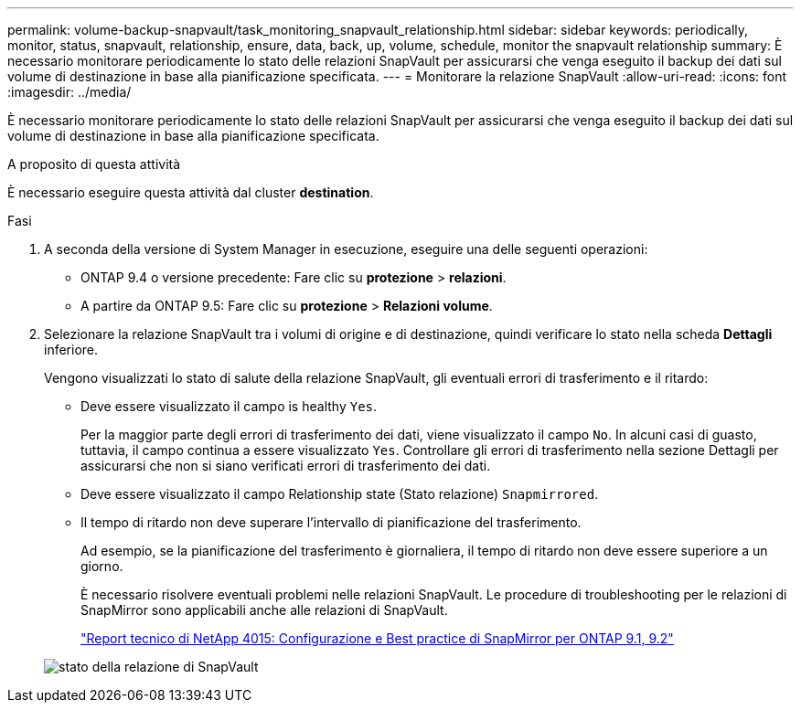 ---
permalink: volume-backup-snapvault/task_monitoring_snapvault_relationship.html 
sidebar: sidebar 
keywords: periodically, monitor, status, snapvault, relationship, ensure, data, back, up, volume, schedule, monitor the snapvault relationship 
summary: È necessario monitorare periodicamente lo stato delle relazioni SnapVault per assicurarsi che venga eseguito il backup dei dati sul volume di destinazione in base alla pianificazione specificata. 
---
= Monitorare la relazione SnapVault
:allow-uri-read: 
:icons: font
:imagesdir: ../media/


[role="lead"]
È necessario monitorare periodicamente lo stato delle relazioni SnapVault per assicurarsi che venga eseguito il backup dei dati sul volume di destinazione in base alla pianificazione specificata.

.A proposito di questa attività
È necessario eseguire questa attività dal cluster *destination*.

.Fasi
. A seconda della versione di System Manager in esecuzione, eseguire una delle seguenti operazioni:
+
** ONTAP 9.4 o versione precedente: Fare clic su *protezione* > *relazioni*.
** A partire da ONTAP 9.5: Fare clic su *protezione* > *Relazioni volume*.


. Selezionare la relazione SnapVault tra i volumi di origine e di destinazione, quindi verificare lo stato nella scheda *Dettagli* inferiore.
+
Vengono visualizzati lo stato di salute della relazione SnapVault, gli eventuali errori di trasferimento e il ritardo:

+
** Deve essere visualizzato il campo is healthy `Yes`.
+
Per la maggior parte degli errori di trasferimento dei dati, viene visualizzato il campo `No`. In alcuni casi di guasto, tuttavia, il campo continua a essere visualizzato `Yes`. Controllare gli errori di trasferimento nella sezione Dettagli per assicurarsi che non si siano verificati errori di trasferimento dei dati.

** Deve essere visualizzato il campo Relationship state (Stato relazione) `Snapmirrored`.
** Il tempo di ritardo non deve superare l'intervallo di pianificazione del trasferimento.
+
Ad esempio, se la pianificazione del trasferimento è giornaliera, il tempo di ritardo non deve essere superiore a un giorno.

+
È necessario risolvere eventuali problemi nelle relazioni SnapVault. Le procedure di troubleshooting per le relazioni di SnapMirror sono applicabili anche alle relazioni di SnapVault.

+
http://www.netapp.com/us/media/tr-4015.pdf["Report tecnico di NetApp 4015: Configurazione e Best practice di SnapMirror per ONTAP 9.1, 9.2"^]

+
image::../media/monitor_sv.gif[stato della relazione di SnapVault]




